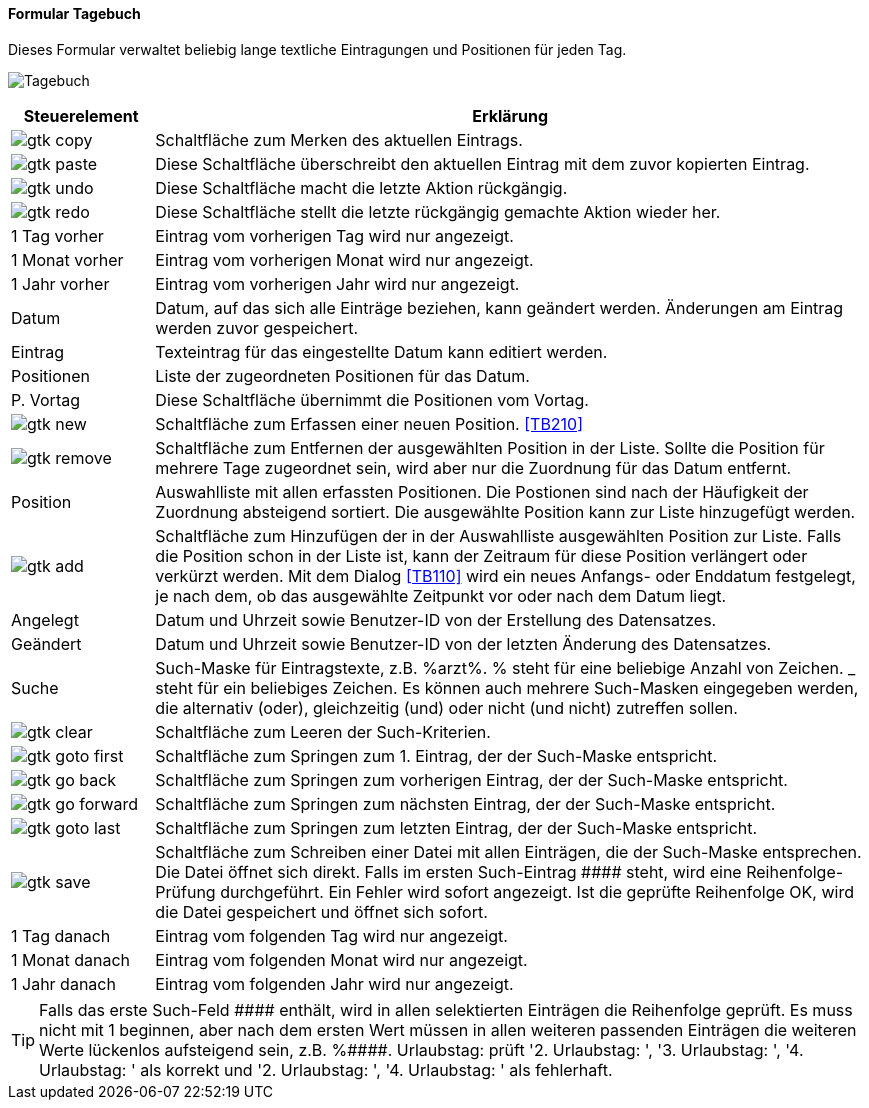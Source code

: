 :tb100-title: Tagebuch
anchor:TB100[{tb100-title}]

==== Formular {tb100-title}

Dieses Formular verwaltet beliebig lange textliche Eintragungen und Positionen für jeden Tag.

image:TB100.png[{tb100-title},title={tb100-title}]

[width="100%",cols="1,5a",frame="all",options="header"]
|==========================
|Steuerelement|Erklärung
|image:icons/gtk-copy.png[title="Kopieren",width={icon-width}]        |Schaltfläche zum Merken des aktuellen Eintrags.
|image:icons/gtk-paste.png[title="Einfügen",width={icon-width}]       |Diese Schaltfläche überschreibt den aktuellen Eintrag mit dem zuvor kopierten Eintrag.
|image:icons/gtk-undo.png[title="Rückgängig",width={icon-width}]      |Diese Schaltfläche macht die letzte Aktion rückgängig.
|image:icons/gtk-redo.png[title="Wiederherstellen",width={icon-width}]|Diese Schaltfläche stellt die letzte rückgängig gemachte Aktion wieder her.
|1 Tag vorher |Eintrag vom vorherigen Tag wird nur angezeigt.
|1 Monat vorher|Eintrag vom vorherigen Monat wird nur angezeigt.
|1 Jahr vorher|Eintrag vom vorherigen Jahr wird nur angezeigt.
|Datum        |Datum, auf das sich alle Einträge beziehen, kann geändert werden. Änderungen am Eintrag werden zuvor gespeichert.
|Eintrag      |Texteintrag für das eingestellte Datum kann editiert werden.
|Positionen   |Liste der zugeordneten Positionen für das Datum.
|P. Vortag    |Diese Schaltfläche übernimmt die Positionen vom Vortag.
|image:icons/gtk-new.png[title="Neue Position",width={icon-width}]|Schaltfläche zum Erfassen einer neuen Position. <<TB210>>
|image:icons/gtk-remove.png[title="Position entfernen",width={icon-width}]|Schaltfläche zum Entfernen der ausgewählten Position in der Liste. Sollte die Position für mehrere Tage zugeordnet sein, wird aber nur die Zuordnung für das Datum entfernt.
|Position     |Auswahlliste mit allen erfassten Positionen. Die Postionen sind nach der Häufigkeit der Zuordnung absteigend sortiert. Die ausgewählte Position kann zur Liste hinzugefügt werden.
|image:icons/gtk-add.png[title="Position hinzufügen",width={icon-width}]|Schaltfläche zum Hinzufügen der in der Auswahlliste ausgewählten Position zur Liste. Falls die Position schon in der Liste ist, kann der Zeitraum für diese Position verlängert oder verkürzt werden. Mit dem Dialog <<TB110>> wird ein neues Anfangs- oder Enddatum festgelegt, je nach dem, ob das ausgewählte Zeitpunkt vor oder nach dem Datum liegt.
|Angelegt     |Datum und Uhrzeit sowie Benutzer-ID von der Erstellung des Datensatzes.
|Geändert     |Datum und Uhrzeit sowie Benutzer-ID von der letzten Änderung des Datensatzes.
|Suche        |Such-Maske für Eintragstexte, z.B. %arzt%. % steht für eine beliebige Anzahl von Zeichen. _ steht für ein beliebiges Zeichen. Es können auch mehrere Such-Masken eingegeben werden, die alternativ (oder), gleichzeitig (und) oder nicht (und nicht) zutreffen sollen.
|image:icons/gtk-clear.png[title="Leeren",width={icon-width}]|Schaltfläche zum Leeren der Such-Kriterien.
|image:icons/gtk-goto-first.png[title="Erster Datensatz",width={icon-width}]|Schaltfläche zum Springen zum 1. Eintrag, der der Such-Maske entspricht.
|image:icons/gtk-go-back.png[title="Zurück",width={icon-width}]             |Schaltfläche zum Springen zum vorherigen Eintrag, der der Such-Maske entspricht.
|image:icons/gtk-go-forward.png[title="Weiter",width={icon-width}]          |Schaltfläche zum Springen zum nächsten Eintrag, der der Such-Maske entspricht.
|image:icons/gtk-goto-last.png[title="Letzter Datensatz",width={icon-width}]|Schaltfläche zum Springen zum letzten Eintrag, der der Such-Maske entspricht.
|image:icons/gtk-save.png[title="Speichern",width={icon-width}]             |Schaltfläche zum Schreiben einer Datei mit allen Einträgen, die der Such-Maske entsprechen. Die Datei öffnet sich direkt. Falls im ersten Such-Eintrag +++####+++ steht, wird eine Reihenfolge-Prüfung durchgeführt. Ein Fehler wird sofort angezeigt. Ist die geprüfte Reihenfolge OK, wird die Datei gespeichert und öffnet sich sofort.
|1 Tag danach |Eintrag vom folgenden Tag wird nur angezeigt.
|1 Monat danach|Eintrag vom folgenden Monat wird nur angezeigt.
|1 Jahr danach|Eintrag vom folgenden Jahr wird nur angezeigt.
|==========================

TIP: Falls das erste Such-Feld +++####+++ enthält, wird in allen selektierten Einträgen die Reihenfolge geprüft. Es muss nicht mit 1 beginnen, aber nach dem ersten Wert müssen in allen weiteren passenden Einträgen die weiteren Werte lückenlos aufsteigend sein, z.B. +++%####. Urlaubstag: +++ prüft '2. Urlaubstag: ', '3. Urlaubstag: ', '4. Urlaubstag: ' als korrekt und '2. Urlaubstag: ', '4. Urlaubstag: ' als fehlerhaft.

